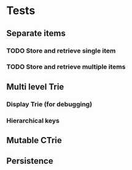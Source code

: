 * Tests
** Separate items
*** TODO Store and retrieve single item
*** TODO Store and retrieve multiple items
** Multi level Trie
*** Display Trie (for debugging)
*** Hierarchical keys
** Mutable CTrie
** Persistence
